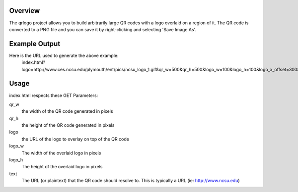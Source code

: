 Overview
========

The qrlogo project allows you to build arbitrarily large QR codes with a logo overlaid on a region of it.  The QR code is converted to a PNG file and you can save it by right-clicking and selecting 'Save Image As'.

Example Output
==============

.. image:: output_example.png

Here is the URL used to generate the above example:
  index.html?logo=http://www.ces.ncsu.edu/plymouth/ent/pics/ncsu_logo_1.gif&qr_w=500&qr_h=500&logo_w=100&logo_h=100&logo_x_offset=300&logo_y_offset=300&text=www.ncsu.edu&/

Usage
=====

index.html respects these GET Parameters:

qr_w
  the width of the QR code generated in pixels
qr_h
  the height of the QR code generated in pixels

logo 
  the URL of the logo to overlay on top of the QR code
logo_w
  The width of the overlaid logo in pixels
logo_h
  The height of the overlaid logo in pixels

text
  The URL (or plaintext) that the QR code should resolve to.  This is typically a URL (ie: http://www.ncsu.edu)
